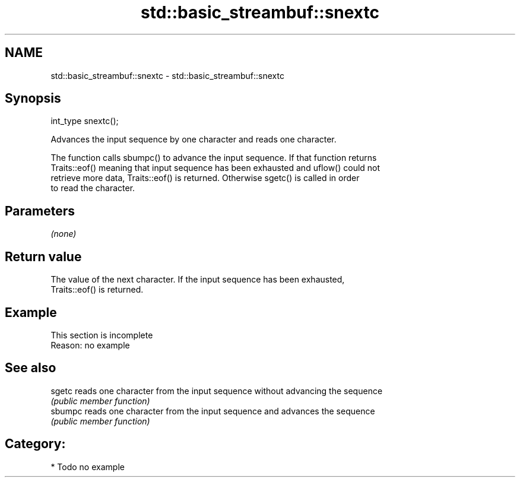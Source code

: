 .TH std::basic_streambuf::snextc 3 "2021.11.17" "http://cppreference.com" "C++ Standard Libary"
.SH NAME
std::basic_streambuf::snextc \- std::basic_streambuf::snextc

.SH Synopsis
   int_type snextc();

   Advances the input sequence by one character and reads one character.

   The function calls sbumpc() to advance the input sequence. If that function returns
   Traits::eof() meaning that input sequence has been exhausted and uflow() could not
   retrieve more data, Traits::eof() is returned. Otherwise sgetc() is called in order
   to read the character.

.SH Parameters

   \fI(none)\fP

.SH Return value

   The value of the next character. If the input sequence has been exhausted,
   Traits::eof() is returned.

.SH Example

    This section is incomplete
    Reason: no example

.SH See also

   sgetc  reads one character from the input sequence without advancing the sequence
          \fI(public member function)\fP
   sbumpc reads one character from the input sequence and advances the sequence
          \fI(public member function)\fP

.SH Category:

     * Todo no example

